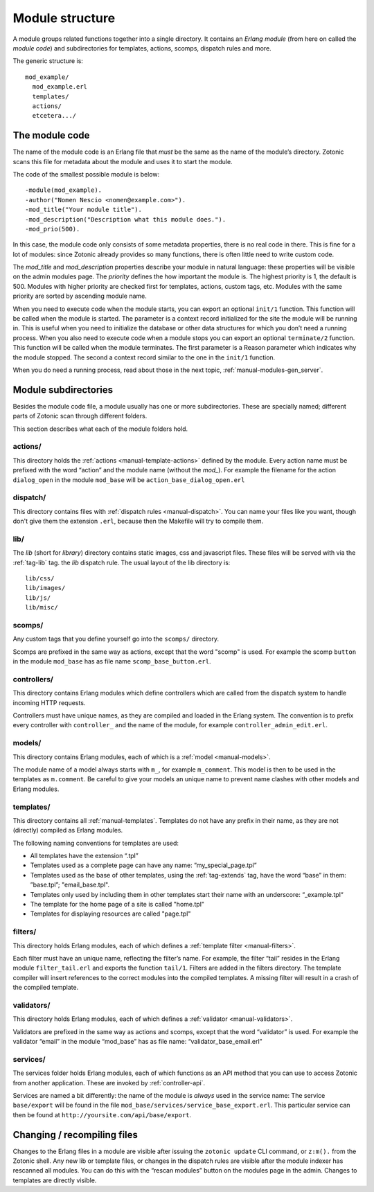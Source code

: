 .. _manual-module-structure:

Module structure
================

A module groups related functions together into a single directory.
It contains an `Erlang module` (from here on called the `module code`)
and subdirectories for templates, actions, scomps, dispatch rules and
more.

The generic structure is::

  mod_example/
    mod_example.erl
    templates/
    actions/
    etcetera.../

The module code
---------------

The name of the module code is an Erlang file that *must* be the same
as the name of the module’s directory. Zotonic scans this file for
metadata about the module and uses it to start the module.

The code of the smallest possible module is below::

  -module(mod_example).
  -author("Nomen Nescio <nomen@example.com>").
  -mod_title("Your module title").
  -mod_description("Description what this module does.").
  -mod_prio(500).

In this case, the module code only consists of some metadata
properties, there is no real code in there. This is fine for a lot of
modules: since Zotonic already provides so many functions, there is
often little need to write custom code.

The `mod_title` and `mod_description` properties describe your module
in natural language: these properties will be visible on the admin
modules page. The `priority` defines the how important the module
is. The highest priority is 1, the default is 500. Modules with higher
priority are checked first for templates, actions, custom tags,
etc. Modules with the same priority are sorted by ascending module
name.

When you need to execute code when the module starts, you can export
an optional ``init/1`` function. This function will be called when the
module is started. The parameter is a context record initialized for
the site the module will be running in. This is useful when you need
to initialize the database or other data structures for which you don’t 
need a running process. When you also need to execute code when a module 
stops you can export an optional ``terminate/2`` function. This function 
will be called when the module terminates. The first parameter is a 
Reason parameter which indicates why the module stopped. The second a 
context record similar to the one in the ``init/1`` function. 

When you do need a running process, read about those in the next
topic, :ref:`manual-modules-gen_server`.

Module subdirectories
---------------------

Besides the module code file, a module usually has one or more
subdirectories. These are specially named; different parts of Zotonic
scan through different folders.

This section describes what each of the module folders hold.

actions/
........

This directory holds the :ref:`actions <manual-template-actions>` defined by the
module. Every action name must be prefixed with the word “action” and
the module name (without the `mod_`). For example the filename for the
action ``dialog_open`` in the module ``mod_base`` will be
``action_base_dialog_open.erl``

.. seealso:: :ref:`manual-template-actions`

dispatch/
.........

This directory contains files with :ref:`dispatch rules
<manual-dispatch>`. You can name your files like you want, though
don't give them the extension ``.erl``, because then the Makefile will
try to compile them.

.. seealso:: :ref:`manual-dispatch`

lib/
....

The `lib` (short for `library`) directory contains static images, css
and javascript files. These files will be served with via the
:ref:`tag-lib` tag. the `lib` dispatch rule. The usual layout of the
lib directory is::

  lib/css/
  lib/images/
  lib/js/
  lib/misc/

.. seealso:: the :ref:`tag-lib` template tag.


scomps/
.......

Any custom tags that you define yourself go into the ``scomps/``
directory.

Scomps are prefixed in the same way as actions, except that the word
"scomp" is used. For example the scomp ``button`` in the module
``mod_base`` has as file name ``scomp_base_button.erl``.

.. seealso:: :ref:`manual-scomps`

controllers/
............

This directory contains Erlang modules which define controllers which
are called from the dispatch system to handle incoming HTTP requests.

Controllers must have unique names, as they are compiled and loaded in
the Erlang system. The convention is to prefix every controller with
``controller_`` and the name of the module, for example
``controller_admin_edit.erl``.

.. seealso:: :ref:`manual-controllers`

models/
.......

This directory contains Erlang modules, each of which is a :ref:`model
<manual-models>`.

The module name of a model always starts with ``m_``, for example
``m_comment``. This model is then to be used in the templates as
``m.comment``.  Be careful to give your models an unique name to
prevent name clashes with other models and Erlang modules.

.. seealso:: :ref:`manual-models`

templates/
..........

This directory contains all :ref:`manual-templates`. Templates do not
have any prefix in their name, as they are not (directly) compiled as
Erlang modules. 

The following naming conventions for templates are used:

- All templates have the extension “.tpl”
- Templates used as a complete page can have any name: ”my_special_page.tpl”
- Templates used as the base of other templates, using the
  :ref:`tag-extends` tag, have the word “base” in them: ”base.tpl”;
  "email_base.tpl".
- Templates only used by including them in other templates start their
  name with an underscore: “_example.tpl“ 
- The template for the home page of a site is called "home.tpl"
- Templates for displaying resources are called "page.tpl"

.. seealso:: :ref:`manual-templates`

filters/
........

This directory holds Erlang modules, each of which defines a
:ref:`template filter <manual-filters>`.

Each filter must have an unique name, reflecting the filter’s
name. For example, the filter “tail” resides in the Erlang module
``filter_tail.erl`` and exports the function ``tail/1``.  Filters are
added in the filters directory.  The template compiler will insert
references to the correct modules into the compiled templates.  A
missing filter will result in a crash of the compiled template.

.. seealso:: :ref:`manual-filters`


validators/
...........

This directory holds Erlang modules, each of which defines a
:ref:`validator <manual-validators>`.

Validators are prefixed in the same way as actions and scomps, except
that the word “validator” is used. For example the validator “email”
in the module “mod_base” has as file name: “validator_base_email.erl”

.. seealso:: :ref:`manual-validators`

services/
.........

The services folder holds Erlang modules, each of which functions as
an API method that you can use to access Zotonic from another
application. These are invoked by :ref:`controller-api`.

Services are named a bit differently: the name of the module is
*always* used in the service name: The service ``base/export`` will be
found in the file ``mod_base/services/service_base_export.erl``. This
particular service can then be found at
``http://yoursite.com/api/base/export``.

.. seealso:: :ref:`manual-services` and :ref:`controller-api`


Changing / recompiling files
----------------------------
Changes to the Erlang files in a module are visible after issuing the
``zotonic update`` CLI command, or ``z:m().`` from the Zotonic
shell. Any new lib or template files, or changes in the dispatch rules
are visible after the module indexer has rescanned all modules. You
can do this with the “rescan modules” button on the modules page in
the admin. Changes to templates are directly visible.
